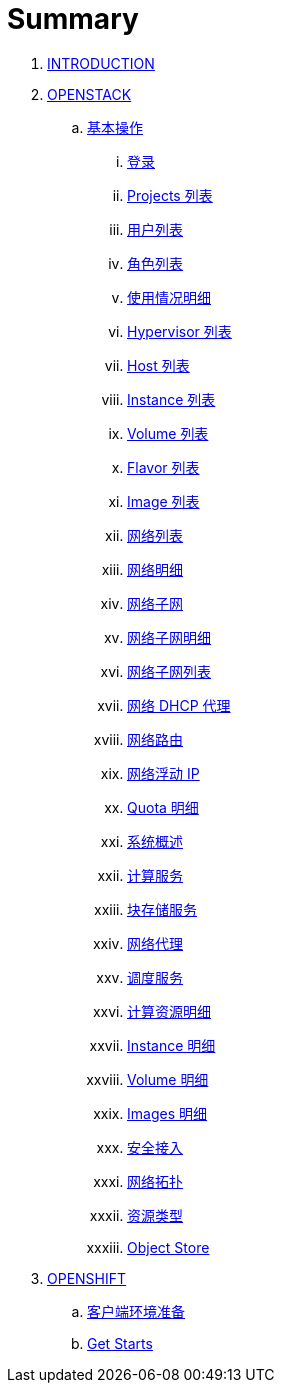 = Summary

. link:README.adoc[INTRODUCTION]
. link:osp/README.adoc[OPENSTACK]
.. link:osp/basic/README.adoc[基本操作]
... link:osp/basic/01-osp-login.adoc[登录]
... link:osp/basic/02-osp-projects-list.adoc[Projects 列表]
... link:osp/basic/03-osp-users.adoc[用户列表]
... link:osp/basic/04-osp-roles.adoc[角色列表]
... link:osp/basic/05-osp-admin-overview.adoc[使用情况明细]
... link:osp/basic/06-osp-admin-hypervisior.adoc[Hypervisor 列表]
... link:osp/basic/07-osp-admin-host-aggregates.adoc[Host 列表]
... link:osp/basic/08-osp-admin-instances.adoc[Instance 列表]
... link:osp/basic/09-osp-admin-volumes.adoc[Volume 列表]
... link:osp/basic/10-osp-admin-flavors.adoc[Flavor 列表]
... link:osp/basic/11-osp-admin-images.adoc[Image 列表]
... link:osp/basic/12-osp-admin-network.adoc[网络列表]
... link:osp/basic/13-osp-admin-network-overview.adoc[网络明细]
... link:osp/basic/14-osp-admin-network-subnets.adoc[网络子网]
... link:osp/basic/15-osp-admin-network-subnets-view.adoc[网络子网明细]
... link:osp/basic/16-osp-admin-network-ports.adoc[网络子网列表]
... link:osp/basic/17-osp-admin-network-dhcp.adoc[网络 DHCP 代理]
... link:osp/basic/18-osp-admin-router.adoc[网络路由]
... link:osp/basic/19-osp-admin-floating.adoc[网络浮动 IP]
... link:osp/basic/20-osp-admin-quota-defaults.adoc[Quota 明细]
... link:osp/basic/21-osp-admin-systems.adoc[系统概述]
... link:osp/basic/22-osp-admin-systems-computing.adoc[计算服务]
... link:osp/basic/23-osp-admin-systems-storages.adoc[块存储服务]
... link:osp/basic/24-osp-admin-systems-networing.adoc[网络代理]
... link:osp/basic/25-osp-admin-systems-head-engine.adoc[调度服务]
... link:osp/basic/26-osp-admin-projects.adoc[计算资源明细]
... link:osp/basic/27-osp-admin-projects-instances.adoc[Instance 明细]
... link:osp/basic/28-osp-admin-projects-volumes.adoc[Volume 明细]
... link:osp/basic/29-osp-admin-projects-images.adoc[Images 明细]
... link:osp/basic/30-osp-admin-projects-seurity-access.adoc[安全接入]
... link:osp/basic/31-osp-admin-projects-networking.adoc[网络拓扑]
... link:osp/basic/32-osp-admin-projects-templetes.adoc[资源类型]
... link:osp/basic/33-osp-admin-projects-objectsstores.adoc[Object Store]
. link:ocp/README.adoc[OPENSHIFT]
.. link:ocp/env.adoc[客户端环境准备]
.. link:ocp/getstart.adoc[Get Starts]
